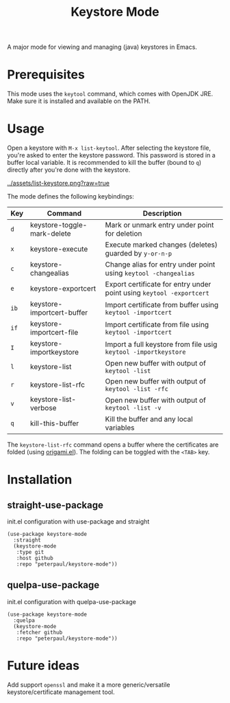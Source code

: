 #+TITLE: Keystore Mode
#+OPTIONS: toc:2

A major mode for viewing and managing (java) keystores in Emacs.

* Prerequisites

This mode uses the =keytool= command, which comes with OpenJDK JRE.
Make sure it is installed and available on the PATH.

* Usage

Open a keystore with =M-x list-keytool=. After selecting the keystore file, you're
asked to enter the keystore password. This password is stored in a buffer local
variable. It is recommended to kill the buffer (bound to =q=) directly after
you're done with the keystore.

#+CAPTION: Screenshot of list-keystore
#+NAME:    fig:list-keystore
[[../assets/list-keystore.png?raw=true]]

The mode defines the following keybindings:

| Key  | Command                     | Description                                                          |
|------+-----------------------------+----------------------------------------------------------------------|
| =d=  | keystore-toggle-mark-delete | Mark or unmark entry under point for deletion                        |
| =x=  | keystore-execute            | Execute marked changes (deletes) guarded by =y-or-n-p=               |
| =c=  | keystore-changealias        | Change alias for entry under point using =keytool -changealias=      |
| =e=  | keystore-exportcert         | Export certificate for entry under point using =keytool -exportcert= |
| =ib= | keystore-importcert-buffer  | Import certificate from buffer using =keytool -importcert=           |
| =if= | keystore-importcert-file    | Import certificate from file using =keytool -importcert=             |
| =I=  | keystore-importkeystore     | Import a full keystore from file usig =keytool -importkeystore=      |
| =l=  | keystore-list               | Open new buffer with output of =keytool -list=                       |
| =r=  | keystore-list-rfc           | Open new buffer with output of =keytool -list -rfc=                  |
| =v=  | keystore-list-verbose       | Open new buffer with output of =keytool -list -v=                    |
| =q=  | kill-this-buffer            | Kill the buffer and any local variables                              |

The =keystore-list-rfc= command opens a buffer where the certificates are folded (using [[https://github.com/gregsexton/origami.el][origami.el]]).
The folding can be toggled with the =<TAB>= key.

* Installation
** straight-use-package
#+CAPTION: init.el configuration with use-package and straight
#+BEGIN_SRC elisp
(use-package keystore-mode
  :straight
  (keystore-mode
   :type git
   :host github
   :repo "peterpaul/keystore-mode"))
#+END_SRC

** quelpa-use-package
#+CAPTION: init.el configuration with quelpa-use-package
#+BEGIN_SRC elisp
(use-package keystore-mode
  :quelpa
  (keystore-mode
   :fetcher github
   :repo "peterpaul/keystore-mode"))
#+END_SRC

* Future ideas

Add support =openssl= and make it a more generic/versatile keystore/certificate management tool.
